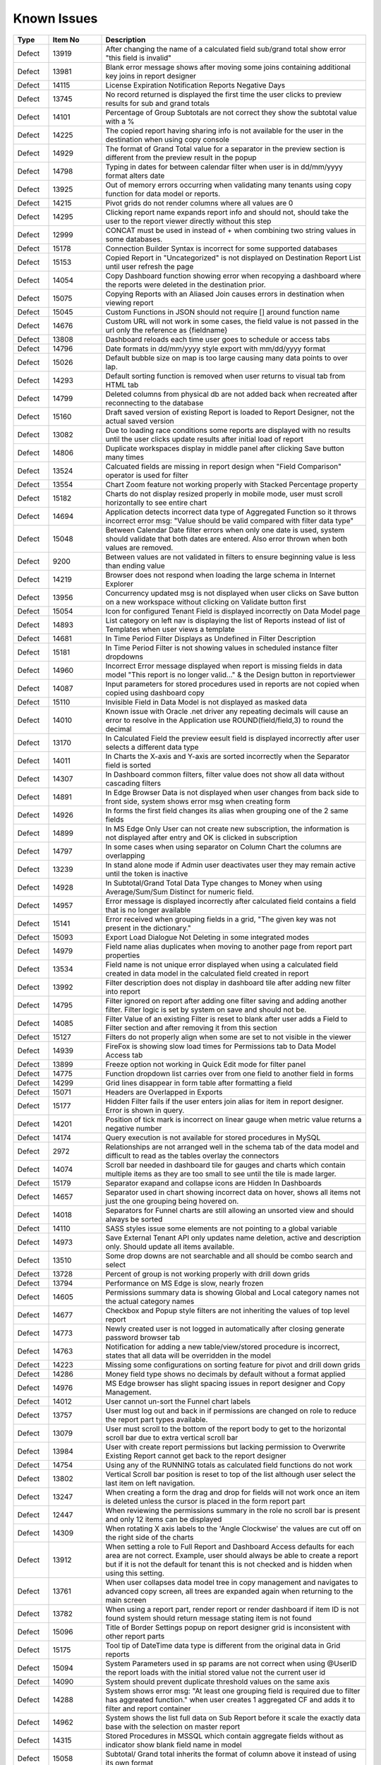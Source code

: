 ==============
Known Issues
==============

.. list-table::
   :header-rows: 1
   :widths: 10 15 75

   * - Type
     - Item No
     - Description
   * - Defect
     - 13919
     - After changing the name of a calculated field sub/grand total show error "this field is invalid"
   * - Defect
     - 13981
     - Blank error message shows after moving some joins containing additional key joins in report designer
   * - Defect
     - 14115
     - License Expiration Notification Reports Negative Days
   * - Defect
     - 13745
     - No record returned is displayed the first time the user clicks to preview results for sub and grand totals
   * - Defect
     - 14101
     - Percentage of Group Subtotals are not correct they show the subtotal value with a % 
   * - Defect
     - 14225
     - The copied report having sharing info is not available for the user in the destination when using copy console
   * - Defect
     - 14929
     - The format of Grand Total value for a separator in the preview section is different from the preview result in the popup
   * - Defect
     - 14798
     - Typing in dates for between calendar filter when user is in dd/mm/yyyy format alters date
   * - Defect
     - 13925
     - Out of memory errors occurring when validating many tenants using copy function for data model or reports.
   * - Defect
     - 14215
     - Pivot grids do not render columns where all values are 0
   * - Defect
     - 14295
     - Clicking report name expands report info and should not, should take the user to the report viewer directly without this step
   * - Defect
     - 12999
     - CONCAT must be used in instead of + when combining two string values in some databases. 
   * - Defect
     - 15178
     - Connection Builder Syntax is incorrect for some supported databases
   * - Defect
     - 15153
     - Copied Report in "Uncategorized" is not displayed on Destination  Report List until user refresh the page
   * - Defect
     - 14054
     - Copy Dashboard function showing error when recopying a dashboard where the reports were deleted in the destination prior.
   * - Defect
     - 15075
     - Copying Reports with an Aliased Join causes errors in destination when viewing report
   * - Defect
     - 15045
     - Custom Functions in JSON should not require [] around function name
   * - Defect
     - 14676
     - Custom URL will not work in some cases, the field value is not passed in the url only the reference as {fieldname}
   * - Defect
     - 13808
     - Dashboard reloads each time user goes to schedule or access tabs
   * - Defect
     - 14796
     - Date formats in dd/mm/yyyy style export with mm/dd/yyyy format
   * - Defect
     - 15026
     - Default bubble size on map is too large causing many data points to over lap.
   * - Defect
     - 14293
     - Default sorting function is removed when user returns to visual tab from HTML tab
   * - Defect
     - 14799
     - Deleted columns from physical db are not added back when recreated after reconnecting to the database
   * - Defect
     - 15160
     - Draft saved version of existing Report is loaded to Report Designer, not the actual saved version
   * - Defect
     - 13082
     - Due to loading race conditions some reports are displayed with no results until the user clicks update results after initial load of report
   * - Defect
     - 14806
     - Duplicate workspaces display in middle panel after clicking Save button many times
   * - Defect
     - 13524
     - Calcuated fields are missing in report design when "Field Comparison" operator is used for filter
   * - Defect
     - 13554
     - Chart Zoom feature not working properly with Stacked Percentage property
   * - Defect
     - 15182
     - Charts do not display resized properly in mobile mode, user must scroll horizontally to see entire chart
   * - Defect
     - 14694
     - Application detects incorrect data type of Aggregated Function so it throws incorrect error msg: "Value should be valid compared with filter data type"
   * - Defect
     - 15048
     - Between Calendar Date filter errors when only one date is used, system should validate that both dates are entered. Also error thrown when both values are removed.
   * - Defect
     - 9200
     - Between values are not validated in filters to ensure beginning value is less than ending value
   * - Defect
     - 14219
     -  Browser does not respond when loading the large schema in Internet Explorer
   * - Defect
     - 13956
     -  Concurrency updated msg is not displayed when user clicks on Save button on a new workspace without clicking on Validate button first
   * - Defect
     - 15054
     -  Icon for configured Tenant Field is displayed incorrectly on Data Model page
   * - Defect
     - 14893
     - List category on left nav is displaying the list of Reports instead of list of Templates when user views a template
   * - Defect
     - 14681
     - In Time Period Filter Displays as Undefined in Filter Description
   * - Defect
     - 15181
     - In Time Period Filter is not showing values in scheduled instance filter dropdowns
   * - Defect
     - 14960
     - Incorrect Error message displayed when report is missing fields in data model "This report is no longer valid..." & the Design button in reportviewer
   * - Defect
     - 14087
     - Input parameters for stored procedures used in reports are not copied when copied using dashboard copy
   * - Defect
     - 15110
     - Invisible Field in Data Model is not displayed as masked data
   * - Defect
     - 14010
     - Known issue with Oracle .net driver any repeating decimals will cause an error to resolve in the Application use ROUND(field/field,3) to round the decimal
   * - Defect
     - 13170
     - In Calculated Field the preview eesult field is displayed incorrectly after user selects a different data type
   * - Defect
     - 14011
     - In Charts the X-axis and Y-axis are sorted incorrectly when the Separator field is sorted
   * - Defect
     - 14307
     - In Dashboard common filters, filter value does not show all data without cascading filters
   * - Defect
     - 14891
     - In Edge Browser Data is not displayed when user changes from back side to front side, system shows error msg when creating form
   * - Defect
     - 14926
     - In forms the first field changes its alias when grouping one of the 2 same fields
   * - Defect
     - 14899
     - In MS Edge Only User can not create new subscription, the information is not displayed after entry and OK is clicked in subscription
   * - Defect
     - 14797
     - In some cases when using separator on Column Chart the columns are overlapping
   * - Defect
     - 13239
     - In stand alone mode if Admin user deactivates user they may remain active until the token is inactive
   * - Defect
     - 14928
     - In Subtotal/Grand Total Data Type changes to Money when using Average/Sum/Sum Distinct for numeric field.
   * - Defect
     - 14957
     - Error message is displayed incorrectly after calculated field contains a field that is no longer available
   * - Defect
     - 15141
     - Error received when grouping fields in a grid, "The given key was not present in the dictionary."
   * - Defect
     - 15093
     - Export Load Dialogue Not Deleting in some integrated modes
   * - Defect
     - 14979
     - Field name alias duplicates when moving to another page from report part properties
   * - Defect
     - 13534
     - Field name is not unique error displayed when using a calculated field created in data model in the calculated field created in report
   * - Defect
     - 13992
     - Filter description does not display in dashboard tile after adding new filter into report
   * - Defect
     - 14795
     - Filter ignored on report after adding one filter saving and adding another filter. Filter logic is set by system on save and should not be.
   * - Defect
     - 14085
     - Filter Value of an existing Filter is reset to blank after user adds a Field to Filter section and after removing it from this section
   * - Defect
     - 15127
     - Filters do not properly align when some are set to not visible in the viewer
   * - Defect
     - 14939
     - FireFox is showing slow load times for Permissions tab to Data Model Access tab
   * - Defect
     - 13899
     - Freeze option not working in Quick Edit mode for filter panel
   * - Defect
     - 14775
     - Function dropdown list carries over from one field to another field in forms
   * - Defect
     - 14299
     - Grid lines disappear in form table after formatting a field
   * - Defect
     - 15071
     - Headers are Overlapped in Exports
   * - Defect
     - 15177
     - Hidden Filter fails if the user enters join alias for item in report designer. Error is shown in query.
   * - Defect
     - 14201
     - Position of tick mark is incorrect on linear gauge when metric value returns a negative number
   * - Defect
     - 14174
     - Query execution is not available for stored procedures in MySQL
   * - Defect
     - 2972
     - Relationships are not arranged well in the schema tab of the data model and difficult to read as the tables overlay the connectors
   * - Defect
     - 14074
     - Scroll bar needed in dashboard tile for gauges and charts which contain multiple items as they are too small to see until the tile is made larger.
   * - Defect
     - 15179
     - Separator exapand and collapse icons are Hidden In Dashboards
   * - Defect
     - 14657
     - Separator used in chart showing incorrect data on hover, shows all items not just the one grouping being hovered on.
   * - Defect
     - 14018
     - Separators for Funnel charts are still allowing an unsorted view and should always be sorted
   * - Defect
     - 14110
     - SASS styles issue some elements are not pointing to a global variable
   * - Defect
     - 14973
     - Save External Tenant API only updates name deletion, active and description only. Should update all items available.
   * - Defect
     - 13510
     - Some drop downs are not searchable and all should be combo search and select
   * - Defect
     - 13728
     - Percent of group is not working properly with drill down grids
   * - Defect
     - 13794
     - Performance on MS Edge is slow, nearly frozen
   * - Defect
     - 14605
     - Permissions summary data is showing Global and Local category names not the actual category names
   * - Defect
     - 14677
     - Checkbox and Popup style filters are not inheriting the values of top level report
   * - Defect
     - 14773
     - Newly created user is not logged in automatically after closing generate password browser tab
   * - Defect
     - 14763
     - Notification for adding a new table/view/stored procedure is incorrect, states that all data will be overridden in the model
   * - Defect
     - 14223
     - Missing some configurations on sorting feature for pivot and drill down grids
   * - Defect
     - 14286
     - Money field type shows no decimals by default without a format applied
   * - Defect
     - 14976
     - MS Edge browser has slight spacing issues in report designer and Copy Management.
   * - Defect
     - 14012
     - User cannot un-sort the Funnel chart labels
   * - Defect
     - 13757
     - User must log out and back in if permissions are changed on role to reduce the report part types available. 
   * - Defect
     - 13079
     - User must scroll to the bottom of the report body to get to the horizontal scroll bar due to extra vertical scroll bar
   * - Defect
     - 13984
     - User with create report permissions but lacking permission to Overwrite Existing Report cannot get back to the report designer
   * - Defect
     - 14754
     - Using any of the RUNNING totals as calculated field functions do not work
   * - Defect
     - 13802
     - Vertical Scroll bar position is reset to top of the list although user select the last item on left navigation.
   * - Defect
     - 13247
     - When creating a form the drag and drop for fields will not work once an item is deleted unless the cursor is placed in the form report part
   * - Defect
     - 12447
     - When reviewing the permissions summary in the role no scroll bar is present and only 12 items can be displayed
   * - Defect
     - 14309
     - When rotating X axis labels to the 'Angle Clockwise' the values are cut off on the right side of the charts 
   * - Defect
     - 13912
     - When setting a role to Full Report and Dashboard Access defaults for each area are not correct. Example, user should always be able to create a report but if it is not the default for tenant this is not checked and is hidden when using this setting.
   * - Defect
     - 13761
     - When user collapses data model tree in copy management and navigates to advanced copy screen, all trees are expanded again when returning to the main screen
   * - Defect
     - 13782
     - When using a report part, render report or render dashboard if item ID is not found system should return message stating item is not found
   * - Defect
     - 15096
     - Title of Border Settings popup on report designer grid is inconsistent with other report parts 
   * - Defect
     - 15175
     - Tool tip of DateTime data type is different from the original data in Grid reports
   * - Defect
     - 15094
     - System Parameters used in sp params are not correct when using @UserID the report loads with the initial stored value not the current user id
   * - Defect
     - 14090
     - System should prevent duplicate threshold values on the same axis
   * - Defect
     - 14288
     - System shows error msg: "At least one grouping field is required due to filter has aggreated function." when user creates 1 aggregated CF and adds it to filter and report container
   * - Defect
     - 14962
     - System shows the list full data on Sub Report before it scale the exactly data base with the selection on master report
   * - Defect
     - 14315
     - Stored Procedures in MSSQL which contain aggregate fields without as indicator show blank field name in model 
   * - Defect
     - 15058
     - Subtotal/ Grand total inherits the format of column above it instead of using its own format
   * - Defect
     - 13736
     - Success message displays even after clicking Cancel button on Overwrite popup when copying reports
   * - Defect
     - 14014
     - Sort icons are still appearing on some chart when the value should not be sortable
   * - Defect
     - 14232
     - Suggested Data Type is not displayed in calculated field created in data model
   * - Defect
     - 12271
     - When using presentation mode when user gets to last tile system is "rewinding" instead of moving fluidly to first tile again
   * - Defect
     - 13989
     - When using required filters the system is still executing query prior to user clicking update results when there are more than one required filters
   * - Defect
     - 15047
     - Roboto Font is not properly exporting in PDF
   * - Defect
     - 15120
     - System does not hide invisible Field on Dashboard for Pivot, Drilldown, Chart, Gauge, Map
   * - Defect
     - 15060
     - Special Chars in Plaintext Connection Strings Throw Errors
   * - Defect
     - 14738
     - Stored Procedure Parameter Filters do not show up in the Scheduled instance Filters
   * - Defect
     - 14956
     - Success message does not display after clicking Save button in System Config > Report
   * - Defect
     - 14914
     - Suggested Data Type is incorrect when user changes the Field in Expression text box for Calculated Field
   * - Defect
     - 14958
     - Tenant Setup section is still displayed on Role Setup page in single Tenant mode
   * - Defect
     - 14762
     - When using Equals Tree filter child nodes are not unchecked when deleting parent node
   * - Defect
     - 14002
     - When using multiple Grand total lines some lines display a "0" where there should be no value
   * - Defect
     - 14855
     - When changing setting level in New Dashboard, page redirect to Dashboard List
   * - Defect
     - 15057
     - Oracle showing errors when gradually moving more than 1000 data sources to Available Data Sources 
   * - Defect
     - 14974
     - Some users may experience issues when inputting dates / times in scheduler and subscriptions. 
   * - Defect
     - 15072
     - Scheduler/Subscription DateTime Time Pickers Not Working in IE
   * - Defect
     - 14114
     - Simple gauge is not sizing properly within the container, at some sizes the gauge is too large and and cuts off the data
   * - Defect
     - 15142
     - Remove reference to Izenda.BI.CacheProvider.Memcache; in CultureUtil.cs
   * - Defect
     - 14944
     - Report with Required Filters are executing a query prior to required filters being set
   * - Defect
     - 14287
     - If user clicks update results after adding a filter and prior to adding an operator, error message is shown for filter logic.
   * - Defect
     - 14809
     - If user date format is not set there are errors in the users ability to see all date formats and when executing sp with date inputs
   * - Defect
     - 14670
     - If you click and drag within the color spectrum of the background color picker, the color picker does not move with the cursor.
   * - Defect
     - 14959
     - Image from relative path does not display in exported file for Tenant Logo
   * - Defect
     - 14302
     - Header format color changes the sort arrow color 
   * - Defect
     - 14235
     - Filter Sorting Does Not Work for Pop up and Checkbox & Tool Tip Is Wrong on sort icon
   * - Defect
     - 14935
     - In Tenant Permissions Access section of Role Setup permission doesn't display although it is checked in Tenant Setup permission
   * - Defect
     - 15062
     - Legends Don't Respect Alternative Text settings for field data
   * - Defect
     - 14901
     - List user in User pop up is blank when user creates 1 schedule/Email in Report Designer or in Dashboard 
   * - Defect
     - 5146
     - After Editing the suggested Join Alias for self join Relationships, all values on selected Foreign Data Object and Field are reset to Blank
   * - Defect
     - 14946
     - Alternating background colors (rows and columns) not working on pivots
   * - Defect
     - 15059
     - API request for filtered reports requiring case sensitive information (keys and guid values must be lower case)
   * - Defect
     - 14316
     - Adding additional error messages to issues with Connection String
   * - Defect
     - 14660
     - Advanced Settings Data Model Query Limit will not accept more than 100K. 
   * - Defect
     - 14303
     - After adding a format to a field if the user selects none, the data remains formatted
   * - Defect
     - 15027
     - Charts with X-Axis and interval setting not allowign decimal Intervals
   * - Defect
     - 14975
     - Embedded pages using margins throw off dropdown calculations and dropdowns appear out of alignment with the container
   * - Defect
     - 14945
     - Position Index does not work for either Custom Javascript or Custom URL
   * - Defect
     - 15122
     - Change notification for Provision Map Data to "The system is importing Map data into the configuration database. Please wait for the process to complete before using Maps"
   * - Defect
     - 15130
     - Multiple joins in model between two tables not creating and relationship between both relationships
   * - Defect
     - 13300
     - Null and Blank values are displayed as Undefined Value in Charts and Gauges
   * - Defect
     - 15128
     - Only ONE form shows if embedded multiple similar forms 
   * - Defect
     - 14943
     - When two grids are side by side even with enough sapce to print they are not exporting
   * - Defect
     - 14019
     - System loads all Functions in calculated field and function dropdown and should only load items from currently used connection string 
   * - Defect
     - 15140
     - Network Processes Stalled and Queued and Long TTFB in dashboard 
   * - Defect
     - 14100
     - Responsive Screen Issues
   * - Defect
     - 13762
     - Calculated field fail to load after changing the database name for the connection string 
   * - Defect
     - 15073
     -  Subreports on Date Fields showing error, Multiple Values for Fields
   * - Defect
     - 14298
     - Missing Loading progress bar when user changes Preview Records in View Mode/Quick Edit Mode
